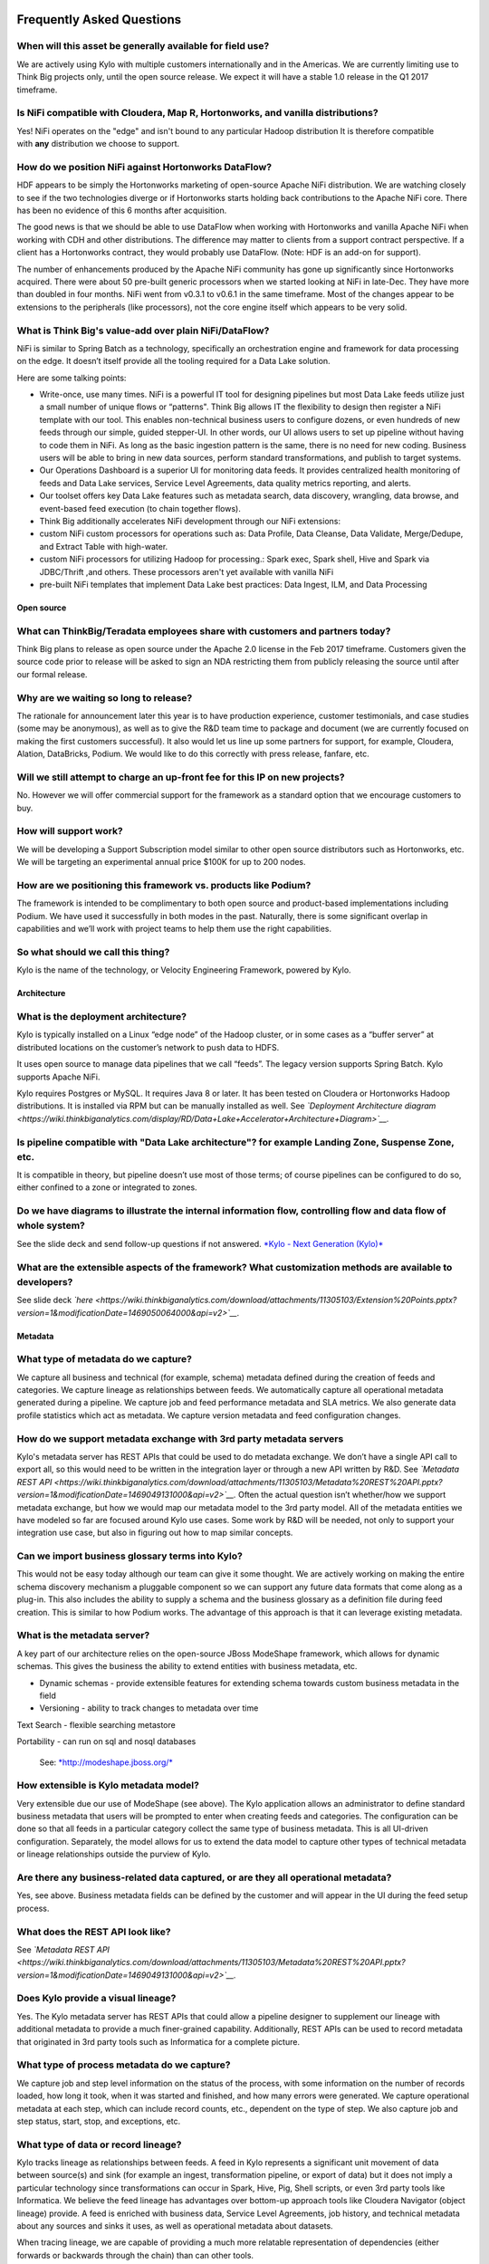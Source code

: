 |image0|

=================================================
Frequently Asked Questions
=================================================

When will this asset be generally available for field use?
----------------------------------------------------------

We are actively using Kylo with multiple customers internationally and
in the Americas. We are currently limiting use to Think Big projects
only, until the open source release. We expect it will have a stable 1.0
release in the Q1 2017 timeframe.

Is NiFi compatible with Cloudera, Map R, Hortonworks, and vanilla distributions?
--------------------------------------------------------------------------------

Yes! NiFi operates on the "edge" and isn't bound to any particular
Hadoop distribution It is therefore compatible
with \ **any** distribution we choose to support. 

How do we position NiFi against Hortonworks DataFlow? 
------------------------------------------------------

HDF appears to be simply the Hortonworks marketing of open-source Apache
NiFi distribution. We are watching closely to see if the two
technologies diverge or if Hortonworks starts holding back contributions
to the Apache NiFi core. There has been no evidence of this 6 months
after acquisition.

The good news is that we should be able to use DataFlow when working
with Hortonworks and vanilla Apache NiFi when working with CDH and other
distributions. The difference may matter to clients from a support
contract perspective. If a client has a Hortonworks contract, they would
probably use DataFlow. (Note: HDF is an add-on for support).

The number of enhancements produced by the Apache NiFi community has
gone up significantly since Hortonworks acquired. There were about 50
pre-built generic processors when we started looking at NiFi in
late-Dec. They have more than doubled in four months. NiFi went from
v0.3.1 to v0.6.1 in the same timeframe. Most of the changes appear to be
extensions to the peripherals (like processors), not the core engine
itself which appears to be very solid.

What is Think Big's value-add over plain NiFi/DataFlow?
-------------------------------------------------------

NiFi is similar to Spring Batch as a technology, specifically an
orchestration engine and framework for data processing on the edge. It
doesn’t itself provide all the tooling required for a Data Lake
solution.

Here are some talking points:

-  Write-once, use many times. NiFi is a powerful IT tool for designing
   pipelines but most Data Lake feeds utilize just a small number of
   unique flows or “patterns". Think Big allows IT the flexibility to
   design then register a NiFi template with our tool. This enables
   non-technical business users to configure dozens, or even hundreds of
   new feeds through our simple, guided stepper-UI. In other words, our
   UI allows users to set up pipeline without having to code them in
   NiFi. As long as the basic ingestion pattern is the same, there is no
   need for new coding. Business users will be able to bring in new data
   sources, perform standard transformations, and publish to target
   systems.

-  Our Operations Dashboard is a superior UI for monitoring data feeds.
   It provides centralized health monitoring of feeds and Data Lake
   services, Service Level Agreements, data quality metrics reporting,
   and alerts.

-  Our toolset offers key Data Lake features such as metadata search,
   data discovery, wrangling, data browse, and event-based feed
   execution (to chain together flows).

-  Think Big additionally accelerates NiFi development through our NiFi
   extensions:

-  custom NiFi custom processors for operations such as: Data Profile,
   Data Cleanse, Data Validate, Merge/Dedupe, and Extract Table with
   high-water.

-  custom NiFi processors for utilizing Hadoop for processing.: Spark
   exec, Spark shell, Hive and Spark via JDBC/Thrift ,and others. These
   processors aren't yet available with vanilla NiFi

-  pre-built NiFi templates that implement Data Lake best practices:
   Data Ingest, ILM, and Data Processing

Open source
===========

What can ThinkBig/Teradata employees share with customers and partners today?
-----------------------------------------------------------------------------

Think Big plans to release as open source under the Apache 2.0 license
in the Feb 2017 timeframe. Customers given the source code prior to
release will be asked to sign an NDA restricting them from publicly
releasing the source until after our formal release.

Why are we waiting so long to release?
--------------------------------------

The rationale for announcement later this year is to have production
experience, customer testimonials, and case studies (some may be
anonymous), as well as to give the R&D team time to package and document
(we are currently focused on making the first customers successful). It
also would let us line up some partners for support, for example,
Cloudera, Alation, DataBricks, Podium. We would like to do this
correctly with press release, fanfare, etc.

Will we still attempt to charge an up-front fee for this IP on new projects?
----------------------------------------------------------------------------

No. However we will offer commercial support for the framework as a
standard option that we encourage customers to buy.

How will support work?
----------------------

We will be developing a Support Subscription model similar to other open
source distributors such as Hortonworks, etc. We will be targeting an
experimental annual price $100K for up to 200 nodes.

How are we positioning this framework vs. products like Podium?
---------------------------------------------------------------

The framework is intended to be complimentary to both open source and
product-based implementations including Podium. We have used it
successfully in both modes in the past. Naturally, there is some
significant overlap in capabilities and we’ll work with project teams to
help them use the right capabilities.

So what should we call this thing?
----------------------------------

Kylo is the name of the technology, or Velocity Engineering Framework,
powered by Kylo.

Architecture
============

What is the deployment architecture? 
-------------------------------------

Kylo is typically installed on a Linux “edge node” of the Hadoop
cluster, or in some cases as a “buffer server” at distributed locations
on the customer’s network to push data to HDFS.

It uses open source to manage data pipelines that we call “feeds”. The
legacy version supports Spring Batch. Kylo supports Apache NiFi. 

Kylo requires Postgres or MySQL. It requires Java 8 or later. It has
been tested on Cloudera or Hortonworks Hadoop distributions. It is
installed via RPM but can be manually installed as well.
See \ *`Deployment Architecture
diagram <https://wiki.thinkbiganalytics.com/display/RD/Data+Lake+Accelerator+Architecture+Diagram>`__.*

Is pipeline compatible with "Data Lake architecture"? for example Landing Zone, Suspense Zone, etc.
---------------------------------------------------------------------------------------------------

It is compatible in theory, but pipeline doesn’t use most of those
terms; of course pipelines can be configured to do so, either confined
to a zone or integrated to zones.

Do we have diagrams to illustrate the internal information flow, controlling flow and data flow of whole system?
----------------------------------------------------------------------------------------------------------------

See the slide deck and send follow-up questions if not
answered. \ `*Kylo - Next Generation
(Kylo)* <https://wiki.thinkbiganalytics.com/display/RD/Kylo>`__

What are the extensible aspects of the framework? What customization methods are available to developers?
---------------------------------------------------------------------------------------------------------

See slide
deck \ *`here <https://wiki.thinkbiganalytics.com/download/attachments/11305103/Extension%20Points.pptx?version=1&modificationDate=1469050064000&api=v2>`__.*

Metadata
========

What type of metadata do we capture?
------------------------------------

We capture all business and technical (for example, schema) metadata
defined during the creation of feeds and categories. We capture lineage
as relationships between feeds. We automatically capture all operational
metadata generated during a pipeline. We capture job and feed
performance metadata and SLA metrics. We also generate data profile
statistics which act as metadata. We capture version metadata and feed
configuration changes.

How do we support metadata exchange with 3rd party metadata servers
-------------------------------------------------------------------

Kylo's metadata server has REST APIs that could be used to do metadata
exchange. We don’t have a single API call to export all, so this would
need to be written in the integration layer or through a new API written
by R&D. See \ *`Metadata REST
API <https://wiki.thinkbiganalytics.com/download/attachments/11305103/Metadata%20REST%20API.pptx?version=1&modificationDate=1469049131000&api=v2>`__.*
Often the actual question isn’t whether/how we support metadata
exchange, but how we would map our metadata model to the 3rd party
model. All of the metadata entities we have modeled so far are focused
around Kylo use cases. Some work by R&D will be needed, not only to
support your integration use case, but also in figuring out how to map
similar concepts. 

Can we import business glossary terms into Kylo?
------------------------------------------------

This would not be easy today although our team can give it some thought.
We are actively working on making the entire schema discovery mechanism
a pluggable component so we can support any future data formats that
come along as a plug-in. This also includes the ability to supply a
schema and the business glossary as a definition file during feed
creation. This is similar to how Podium works. The advantage of this
approach is that it can leverage existing metadata.

What is the metadata server?
----------------------------

A key part of our architecture relies on the open-source JBoss ModeShape
framework, which allows for dynamic schemas. This gives the business the
ability to extend entities with business metadata, etc. 

-  Dynamic schemas - provide extensible features for extending schema
   towards custom business metadata in the field

-  Versioning - ability to track changes to metadata over time

Text Search - flexible searching metastore

Portability - can run on sql and nosql databases

    See: \ `*http://modeshape.jboss.org/* <http://modeshape.jboss.org/>`__

How extensible is Kylo metadata model?
--------------------------------------

Very extensible due our use of ModeShape (see above). The Kylo
application allows an administrator to define standard business metadata
that users will be prompted to enter when creating feeds and categories.
The configuration can be done so that all feeds in a particular category
collect the same type of business metadata. This is all UI-driven
configuration. Separately, the model allows for us to extend the data
model to capture other types of technical metadata or lineage
relationships outside the purview of Kylo.

Are there any business-related data captured, or are they all operational metadata?
-----------------------------------------------------------------------------------

Yes, see above. Business metadata fields can be defined by the customer
and will appear in the UI during the feed setup process.

What does the REST API look like?
---------------------------------

See \ *`Metadata REST
API <https://wiki.thinkbiganalytics.com/download/attachments/11305103/Metadata%20REST%20API.pptx?version=1&modificationDate=1469049131000&api=v2>`__.*

Does Kylo provide a visual lineage?
-----------------------------------

Yes. The Kylo metadata server has REST APIs that could allow a pipeline
designer to supplement our lineage with additional metadata to provide a
much finer-grained capability. Additionally, REST APIs can be used to
record metadata that originated in 3rd party tools such as Informatica
for a complete picture.

What type of process metadata do we capture?
--------------------------------------------

We capture job and step level information on the status of the process,
with some information on the number of records loaded, how long it took,
when it was started and finished, and how many errors were generated. We
capture operational metadata at each step, which can include record
counts, etc., dependent on the type of step. We also capture job and
step status, start, stop, and exceptions, etc.

What type of data or record lineage?
------------------------------------

Kylo tracks lineage as relationships between feeds. A feed in Kylo
represents a significant unit movement of data between source(s) and
sink (for example an ingest, transformation pipeline, or export of data)
but it does not imply a particular technology since transformations can
occur in Spark, Hive, Pig, Shell scripts, or even 3rd party tools like
Informatica. We believe the feed lineage has advantages over bottom-up
approach tools like Cloudera Navigator (object lineage) provide. A feed
is enriched with business data, Service Level Agreements, job history,
and technical metadata about any sources and sinks it uses, as well as
operational metadata about datasets.

When tracing lineage, we are capable of providing a much more relatable
representation of dependencies (either forwards or backwards through the
chain) than can other tools.

Object lineage: ability to perform impact analysis on backward and
forward at object level (table level,attribute level).

Does Kylo track object-level lineage (table,attribute)?
-------------------------------------------------------

Kylo does not automatically capture metadata for each transform at the
lowest level, and does not currently perform impact analysis on table
structure changes.

Object lineage is possible through tools such as Cloudera Navigator or
Atlas, which can be used as a supplement to Kylo. Keep in mind that
these tools have blind spots in that they are limited to certain
technologies like Hive or Impala. If a transform occurs in Spark, it
will not be able to trace it. These tools also do not perform automatic
impact analysis.

Why is direct lineage automatically tracked between feeds but not table objects?
--------------------------------------------------------------------------------

In a traditional EDW/RDBMS solution, a table is the de-facto storage
unit and SQL primitives (filter,join,union,etc.) can fully represent all
transforms. In Hadoop, we have to consider nontraditional concepts such
as streams, queues, NoSQL/HBase, flat files, external tables w/ HDFS,
spark/pig jobs, map-reduce, python, etc. Kylo is very flexible. NiFi has
150 existing connectors to these different technologies and transforms
where we often have no insight into the embedded process. We
specifically allow a designer to use all of these capabilities. The
downside is that there is no reliable mechanism for us to automatically
capture object-level lineage through all these potential sources/sinks
and processes that could come into play.

Atlas and Navigator ignore the reality above and only track transforms
between Hive/Impala tables via HQL. These two tools really only track
lineage for Hive transactions. This works just fine until you introduce
a source outside of Hive or an unsupported transformation technology
(for example, Spark, Pig) and now your lineage is broken! Furthermore,
it presents a very low-level and almost meaningless explanation of what
is going on unless you are a DBA. With Kylo, we want to provide
something more meaningful and reliable.

A feed in our metadata model is a 1st class entity representing a
meaningful movement of data. Feeds generally process data between
source(s) and sinks(s). An example would be an Ingest or a Wrangle job.
The internals of a feed can involve very complex steps. Our feed
abstraction makes those messy details a “black box”. The beauty of a
feed is it is an incredibly enriched object for communicating metadata:

-  Business metadata: Descriptions of feed purpose as well as any other
   business metadata specified by the creator.

-  Intra-feed lineage: All job executions, steps, and the operational
   metadata are captured including profile statistics. Note: operational
   metadata includes source files, counts, etc.

-  DAG: We can provide access to the full pipeline in human readable
   form (that is, NiFi flow).

-  Service Level Agreement: Its performance over time.

-  Technical metadata: Any tables created, its schema and validation and
   cleansing rules.

-  Finally and most importantly for lineage: A feed can declare a
   dependency on other feed(s). Currently this can be declared through
   our UI via the precondition capability. This dependency relationship
   can be n-deep and n-wide then queried (forward or backward) through
   the REST API. This allows us to understand lineage from the
   perspective of chains of feeds each with their associated treasure
   trove of meaningful metadata. 

Is there a way to start from a table object and understand its lineage?
-----------------------------------------------------------------------

Yes, if a table is created by a feed, it is possible to navigate from a
table to its parent feed to dependent feed(s) to their associated table.
The metadata relationship is:

    1. Feed\_B explicitly has a dependency on Feed\_A. Navigate:Feed\_A <- (depends) Feed\_B

    2. Feed\_A writes to Table\_A, Feed\_B writes to Table\_B. Navigate: Feed\_A (sink:Table\_A) <- (depends) Feed\_B (sink:Table\_B)

Can we capture enhanced lineage using our metadata model if customer really wants a more explicit relationship between sources/sinks/processes?
-----------------------------------------------------------------------------------------------------------------------------------------------

Yes, this is possible using the REST API. The way to do this rests with
the designer role. The designer can use his own deep knowledge to create
a NiFi model that explicitly updates the metadata repository to create
detailed relationships. It involves extra up-front effort, but it
provides total flexibility. R&D can provide examples of using REST API
for this. See the
following \ `*example* <https://wiki.thinkbiganalytics.com/download/attachments/11305103/Table%20lineage%20REST%20example.docx?version=1&modificationDate=1472501750000&api=v2>`__.

This includes using our REST API to document external processes. For
example, transforms and flows outside of Kylo's purview (for example,
Informatica, bteq, talend).

Development Lifecycle
=====================

What's the development process using Kylo? 
-------------------------------------------

Pipelines developed with Apache NiFi can be developed in one environment
and then imported into UAT and production after testing. Thus the
production NiFi environment would be limited to an administrator. Once
the NiFi template is registered with Think Big’s system then a business
analyst can configure new feeds from it through our guided user
interface. We don’t see that as a development step. 

Do we support approval process to move feeds into production?
-------------------------------------------------------------

Kylo generation using Apache NiFi does NOT require a restart to deploy
new pipelines. By locking down production NiFi access, users could be
restricted from creating new types of pipelines without a formal
approval process. The Kylo user interface does not yet support
authorization and roles.

Suppose our clients have over 100 source systems and have over 10 thousand tables should be ingested into Hadoop, how to configure data feeds for them in Pipeline? One by one?
-------------------------------------------------------------------------------------------------------------------------------------------------------------------------------

You could theoretically write scripts that use our APIs to generate
those feeds. We don’t have a utility to do it. One of the R&D engineers
has done something like that already, so we do know that it can be done.

Tool Comparisons
================

Is it similar to Podium?
------------------------

Podium is a product with some similar capabilities. It has some
capabilities that overlap with Talend and Trifacta. We build on Apache
NiFi and Spark, which is much more versatile in its support for data
movement. `*See comparison with
Podium.* <https://wiki.thinkbiganalytics.com/download/attachments/11305103/Kylo-Podium%20Comparison%20Dec-2016.pdf?version=1&modificationDate=1481737814000&api=v2>`__

-  We are open source, Apache 2.0 license.

-  Modernized architecture. We use Spark (vs. Apache Pig used by Podium)
   and Apache NiFi, which provides a much wider range of potential
   capabilities (for example streaming, ILM, custom templates). Podium
   provides a fixed ingest process that cannot be modified outside of
   their parameters. Our custom templating capability is a huge
   differentiator in terms of our ability to rapidly deploy tailor-fit
   solutions for our customers.

-  Podium’s operations features
   (dashboard/scheduling,monitoring/alerts,SLAs) are non-existent. They
   use Kylo for this when Think Big and Podium are used together.

-  Fully backed and influenced by Think Big’s deep experience (6 years,
   150+ clients) and all of our best practices in building solutions

Is it similar to Cloudera Navigator, Apache Atlas
-------------------------------------------------

In some ways. We aren't trying to compete with these and could certainly
imagine integration with them. However, we also have an extensible
metadata server. Navigator is a governance tool that comes as part the
Cloudera Enterprise license. Among other features, it provides data
lineage of your Hive SQL queries. We think this is useful but only
provides part of the picture. Our framework is really the foundation of
an entire solution, but in terms of metadata. It captures both business
and operational metadata. It tracks lineage at the feed-level (much more
useful). It provides IT Operations with a useful dashboard, ability to
track/enforce Service Level Agreements, and performance metrics.

How does it compare to traditional ETL tools like Talend, Informatica, Data Stage?
----------------------------------------------------------------------------------

Many ETL tools are focused on SQL transformations using their own
technology cluster. Hadoop is really ELT (extract and load raw data,
then transform). But typically the data warehouse style transformation
is into a relational schema such as a star or snowflake. In Hadoop it is
in another flat denormalized structure. So we don’t feel those expensive
and complicated technologies are really necessary for most ELT
requirements in Hadoop. VF provides a user interface for an end-user to
configure new data feeds including schema,security,validation, and
cleansing. VF provides the ability to perform complex Trifacta-like
visual data transformations using Spark as an engine. We could support
any transformation method that Hadoop supports. Potentially, we could
wrap Talend or ETL jobs as "feeds" and so leverage these technologies.

 

**From Douglas Moore:**

I just finished a project with Talend, and I’m starting one with Kylo.
I’ve also been on hands on client evals of Podium and Datameer.

My thoughts are:

-  Talend, Informatica, Pentaho, NiFi etc. are in the 2nd generation DI tools.

-  Podium and Kylo are in the 3rd generation tools data ingestion frameworks specifically designed for Hadoop Data Lakes.

   **2nd generation tools:**

   -  Build any to any mappings, across all platforms, perform almost any mapping you can dream of. The tool is a new language.

   -  Support Row operations and push down set operations.

   -  Set operations is where you get scale in data wrangling, this requires push down capabilities and learning SQL, Hive or Spark or Pig (depending on the tool).

   -  Support easy to modest big data operations, some advanced capabilities are missing from the UI (for example MR driver configuration, partitioners…)

   -  95% of your effort will be in designing and building the best practices (something 3rd generation gives you out of the box)

   -  Scaling out the # of feeds is typified by copy/paste rather than configure.

   -  2nd Generation tools require data analysts to write specs for ETL engineers to code, thus longer time to market.

   -  ETL engineers need to learn the 2nd generation tool AND Hive/Spark/Hadoop vagaries for push down, twice the skills are required.

   -  2nd generation tools require advanced architects to design the flows rather than getting a standard one out of the box.

   -  Configuration hell with matching tool versions and Hadoop versions and certifications.

   -  Higher CapEx, Human and OpEx costs



   **3rd generation tools:**

   -  Standardize the ingestion of structured data sources, standardize the error handling, field standardization, field edit checks.

   -  Tuned specifically for Hadoop Data Lake ingestion, and work well at this task.

   -  Provide add on data wrangling capabilities at scale using Pig or Spark.

   -  3rd generation tools provide a standard template. (Kylo’s is very easy to adjust and modify). These tools enable data analysts that know the data to ingest data without writing a spec for ETL engineers.

   -  Better in tune with self service capabilities.

How does it compare with Teradata Listener?
-------------------------------------------

Positioning:

-  Listener is a technology for self-service data ingest. Listener
   simplifies end-user (such as the application developer or marketing
   intelligence) and IT complexity by providing a single platform to
   deploy and manage an end-user specified ingestion and distribution
   model, significantly reducing deployment time and cost of ownership.

-  Kylo is a solutions framework for delivering Data Lakes on Hadoop and
   Spark. It performs ELT, with UI modules for IT Operations, Data
   Analysts, and Data Scientists.

Potentially complimentary capabilities:

-  Listener could be used as a tool and scalable ingest platform for the
   entire enterprise to stream data from real-time data sources into
   HDFS and HBase, along with TD and Aster.

-  Kylo can be used as the Data Lake application, and perform subsequent
   downstream transformations such as data processing, analytics, and
   export of data.

Features that overlap:

-  Kylo also allows users to do self-service ingest through a web-based
   interface.

-  Kylo relies on Apache NiFi connectors, which has some similar
   capabilities to Listener.

Scalability
===========

Do we have stress testing data for this solution? 
--------------------------------------------------

We did. See the slide deck. In the appendix there are a bunch of stress
test results. Basically, we offload much of processing to Hadoop so we
can scale quite high on the edge node. But the edge node can eventually
become a bottleneck, in which case we can scale out the edge node using
various techniques, including creating a small Apache NiFi cluster on
multiple edge nodes.

See Jeremy’s NiFi load tests results here:

   `*https://wiki.thinkbiganalytics.com/download/attachments/11305060/Data%20Lake%20Platform%20-%20International.pptx?version=1&modificationDate=1459753140000&api=v2* <https://wiki.thinkbiganalytics.com/download/attachments/11305060/Data%20Lake%20Platform%20-%20International.pptx?version=1&modificationDate=1459753140000&api=v2>`__

See slides 59-67

Also see \ `*Kylo benchmark
results* <https://wiki.thinkbiganalytics.com/display/RD/Kylo+Benchmark>`__

As part of a POC, Jeremy setup NiFi and Kylo on an edge node with a
small Hadoop/Spark cluster to characterize our solution and NiFi under
load . He was able to push our simple NiFi edge node to 500+ jobs. Like
Podium we do most of our actual data processing in Hadoop and Spark. A
single edge node simply moving data to HDFS can quickly become a
bottleneck, especially IO. We can scale by either reducing the IO
through the edge (as in buffer server approach of moving data to S3, or
HDFS bypassing a single edge) or through a small NiFi cluster across as
many edge nodes as needed.

How do we do capacity planning for a Kylo/NiFi cluster?
-------------------------------------------------------

There is no way to answer this without understanding the customer’s throughput and the processing required on the edge. I would generally start off by trying to get away with a single edge node and by following all of the best practices outlined in the videos under Admins/Architects – Clustering NiFi:

  *Kylo - Next Generation
  (Kylo)* <https://wiki.thinkbiganalytics.com/display/RD/Kylo>`__

If you need to scale up, then NiFi clustering (see video) provides a solution. If you understand throughput and potential for processing on the edge, where an edge node may become an IO bottleneck, then you could determine where you would need to scale.

Scheduler
=========

How to set job priority in Pipeline?
------------------------------------

Typically scheduling this is done through the scheduler. There are some
advanced techniques in NiFi that allow further prioritization for shared
resources. 

Can Pipeline support complicated ETL scheduling?
------------------------------------------------

We support the flexibility of cron-based scheduling, butr also
timer-based, or event-based using rules. See Quartz for more
information.

What’s the difference between “timer” and “cron” schedule strategies?
---------------------------------------------------------------------

Timer is fixed interval, “every 5 min or 10 seconds”. Cron can be
configured to do that as well but can handle more complex cases like
“every tues at 8AM and 4PM”.

Do we support message-trigger schedule strategy
-----------------------------------------------

Yes, we can absolutely support that. That is merely a modification to
our generic ingest template.

Does pipeline support chaining feeds? One data feed consumed by another data feed.
----------------------------------------------------------------------------------

Yes, this is covered in the slide deck. We support event-based
triggering of feeds. You can define rules that determine when to run a
feed such as “run when data has been processed by feed a and feed b and
wait up to an hour before running anyway”. We support simple rules up to
very complicated rules requiring use of our API.

Security
========

Does Pipeline have roles, users and privileges management function?
-------------------------------------------------------------------

Kylo uses Spring Security. It can integrate with Active Directory, LDAP,
or most any authentication provider.

The Operations Dashboard does not currently support roles as it is
typically oriented to a single role (IT Operations). Authorization could
be added.

Detailed Questions
==================

How does “incremental” loading strategy of a data feed work?
------------------------------------------------------------

Kylo supports a simple incremental extract component. We maintain a
high-water mark for each load using a date field in the source record.
We can further configure a backoff or overlap to ensure that we don’t
miss records. There is no CDC tool integration with Kylo. This would be
an exercise for a field engineering effort.

When we create a data feed for a relational database, how is the source database’s schema affected?
---------------------------------------------------------------------------------------------------

Kylo inspects the source schema and exposes it through our user
interface for the user to be able to configure feeds. This feature is
not available in the current generation.

What kinds of database can be supported in Pipeline? Please list all databases that pipeline can support.
---------------------------------------------------------------------------------------------------------

We store metadata and job history in MySQL or Postgres. For sourcing
data, we can theoretically support any database that provides a JDBC
driver. 

What drivers or tools internally used for a data feed from extracting data to putting into Hadoop HDFS?
-------------------------------------------------------------------------------------------------------

+-------------------------+--------------------------------------------------------------------------------------------+
| **Stage or Function**   | **Drivers or tools be used**                                                               |
+-------------------------+--------------------------------------------------------------------------------------------+
| Data Extracting         | JDBC, or data dumps to filesystem                                                          |
+-------------------------+--------------------------------------------------------------------------------------------+
| Data Compression        | ORC with SNAPPY is default. Archival supports a half dozen other compression techniques.   |
+-------------------------+--------------------------------------------------------------------------------------------+
| Job Scheduling          | Quartz engine by default                                                                   |
+-------------------------+--------------------------------------------------------------------------------------------+

Keep in mind that Kylo is designed to be an accelerator and not a
full-featured product. It can be customized as needed to suit the
client’s needs.

When we choose record format as “delimited”, how to handle the data of columns that contain characters the same as “delimiter character”?
-----------------------------------------------------------------------------------------------------------------------------------------

You can configure a SERDE, which allows you to define escape characters.

Does pipeline support creating Hive table automatically after the source data is put into Hadoop?
-------------------------------------------------------------------------------------------------

We have a stepper “wizard” that is used to configure feeds and can
define a table schema in Hive. The stepper infers the schema looking at
a sample file or from the database source. It automatically creates the
Hive table and the first run of the feed.

Is Apache NiFi ingegrated with Kylo?
------------------------------------

Yes, see slide deck and demo at \ `*Kylo - Next Generation
(Kylo)* <https://wiki.thinkbiganalytics.com/display/RD/Kylo>`__

Where is the pipeline configuration data stored? In database/file system?
-------------------------------------------------------------------------

We provide a user interface to configure pipelines or “feeds”. The
metadata is stored in a metadata server backed by MySQL (alternatively
Postgres).

How do you rerun a feed? What are the steps to restore original state before data ingest?
-----------------------------------------------------------------------------------------

One exciting feature is the ability of NiFi to replay a failed step.
This could be particularly useful for secondary steps of a pipeline. For
example, a flow successfully processes data into Hive, but fails to
archive into S3. We might be able to re-execute the S3 portion without a
full re-execution of the data. In general, we strive for idempotent
behavior so any step and data can be re-processed without duplication.

.. |image0| image:: media/common/thinkbig-logo.png
   :width: 3.09891in
   :height: 2.03724in

